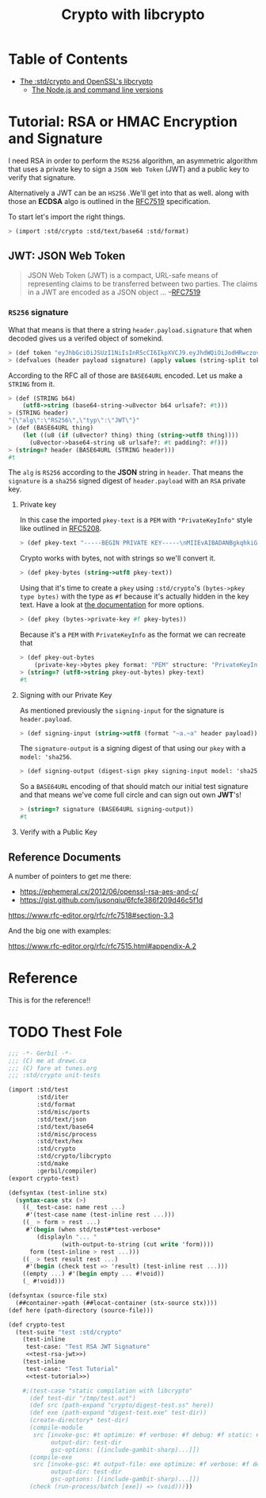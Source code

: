 #+TITLE: Crypto with libcrypto


* Table of Contents
:PROPERTIES:
:TOC:      :include siblings :depth 4
:CUSTOM_ID: table-of-contents
:END:
:CONTENTS:
- [[#the-stdcrypto-and-openssls-libcrypto][The :std/crypto and OpenSSL's libcrypto]]
  - [[#the-nodejs-and-command-line-versions][The Node.js and command line versions]]
:END:

* Tutorial: RSA or HMAC Encryption and Signature
:PROPERTIES:
:EXPORT_FILE_NAME: ../../../doc/tutorials/crypto.md
:END:

I need RSA in order to perform the =RS256= algorithm, an asymmetric
algorithm that uses a private key to sign a =JSON Web Token= (JWT) and
a public key to verify that signature.

Alternatively a JWT can be an =HS256= .We'll get into that as well.
along with those an *ECDSA* algo is outlined in the [[https://datatracker.ietf.org/doc/html/rfc7519][RFC7519]]
specification.

To start let's import the right things.
#+begin_src scheme
  > (import :std/crypto :std/text/base64 :std/format)
#+end_src

** JWT: JSON Web Token

#+begin_quote
JSON Web Token (JWT) is a compact, URL-safe means of representing
claims to be transferred between two parties.  The claims in a JWT are
encoded as a JSON object ...
--[[https://datatracker.ietf.org/doc/html/rfc7519][RFC7519]]
#+end_quote


*** =RS256= signature

What that means is that there a string =header.payload.signature= that
when decoded gives us a verifed object of somekind.

#+begin_src scheme :noweb-ref test-tutorial
  > (def token "eyJhbGciOiJSUzI1NiIsInR5cCI6IkpXVCJ9.eyJhdWQiOiJodHRwczovL2lkZW50aXR5dG9vbGtpdC5nb29nbGVhcGlzLmNvbS9nb29nbGUuaWRlbnRpdHkuaWRlbnRpdHl0b29sa2l0LnYxLklkZW50aXR5VG9vbGtpdCIsImlhdCI6MTc1MjAxNzc2NSwiZXhwIjoxNzUyMDIxMzY1LCJpc3MiOiJmaXJlYmFzZS1hZG1pbnNkay1mYnN2Y0BlbGVjdHJvbmljLWNsYWltcy1tYW5hZ2VyLmlhbS5nc2VydmljZWFjY291bnQuY29tIiwic3ViIjoiZmlyZWJhc2UtYWRtaW5zZGstZmJzdmNAZWxlY3Ryb25pYy1jbGFpbXMtbWFuYWdlci5pYW0uZ3NlcnZpY2VhY2NvdW50LmNvbSIsInVpZCI6IjEifQ.XEBUFxgXvN0etkU1Fd4q7B-uqAVtlkJQOwG_dvj1osxvk6nnnByTO3BTgQgILXNhkPzePh9-LCZc_70VYGbodnzK7VxwjHas5Kg9LXueSdkdXDXwzdB2b1hPoXg95BVBe5iOou5j6g9PlRfrjkL05MIKE9dKuZl8n3Am11LUTijRyc20nWSwS86OmElkiU_XUD_O_r_CyygAUdNxIYkpWZVcbKsFaZpc9rA9Lj8DDLH-l7EeBkywv1Oi7dKd-9HxIYB8vVnp3txNhM6egP293YY9OqKDvOB6lvJ7mKaPTWbpY3PDh6XU4I5HUHKmU8bRReO0ZkPyy8t6oi3HVx_KoQ")
  > (defvalues (header payload signature) (apply values (string-split token #\.)))
#+end_src

According to the RFC all of those are =BASE64URL= encoded. Let us make
a =STRING= from it.

#+begin_src scheme :noweb-ref test-tutorial
  > (def (STRING b64)
      (utf8->string (base64-string->u8vector b64 urlsafe?: #t)))
  > (STRING header)
  "{\"alg\":\"RS256\",\"typ\":\"JWT\"}"
  > (def (BASE64URL thing)
      (let ((u8 (if (u8vector? thing) thing (string->utf8 thing))))
        (u8vector->base64-string u8 urlsafe?: #t padding?: #f)))
  > (string=? header (BASE64URL (STRING header)))
  #t
#+end_src

The =alg= is =RS256= according to the *JSON* string in =header=. That
means the =signature= is a =sha256= signed digest of =header.payload= with an
=RSA= private key.

**** Private key

In this case the imported =pkey-text= is a =PEM= with ="PrivateKeyInfo"= style
like outlined in [[https://datatracker.ietf.org/doc/html/rfc5208][RFC5208]].

#+begin_src scheme :noweb-ref test-tutorial
  > (def pkey-text "-----BEGIN PRIVATE KEY-----\nMIIEvAIBADANBgkqhkiG9w0BAQEFAASCBKYwggSiAgEAAoIBAQDT0U3Pw6EkTaQO\nQFBkcMsTEBeyBibv5NvBvevWvVCF1IN0j1hz3gsudOHbe2Uo9Ncm4HxK7QFrZsh9\nHZcFGALYyGRCqPX2RK/Zg66yqh0rdQdzhTr6JNDI2q63kxfaCzXS6ZIAMJ7XzMT0\nNl+O5V5JK8EO+MegvRrq1lgxBP8OGGhC2G+yC/uilZ43gtCZKioa2uZba0nWa4hX\ngH/DMmNeasLTFFDMcikabDtZSKsxtVa8NIZ0YgpUQkaAMf73vjcBHHKocytFJOBR\nU/uwKUVtkwhDYvAVLJXITIJe91UyJ+57uIEBeEbIGeBEfzrp9SVuwYyIvwr84WHe\n/NMkjTErAgMBAAECgf8LywrYJ7drrMW2YoE1RPEnc1UxhUQWwLzVRsytyU2ZeQgA\nh6Qq6epy9oNaMad/Kj00HSBQHD8UPxDMoK+Q+x1cAcw5eNumnPc0HMVcaQhRVCBu\nLobB/DbO3Wteh1itCKmbEusMZ3NmmmwTqxSS/GrGyWSyKThh1u0A1mX0sdKE3VlU\nkzJsX+WKDENraG7RKXh89d98Vq7bjeSHW6AJr+i16XXgM68obFSpY6EDxz5NtTOt\nJEllJMCLKIlaHLDz08/nZXRvmfEFYjf6+Z2CsffNXUjoi1ECWjEpUN74yPR4C/Rx\nYDIyObg8LIQXrGGXmL1t10DYV2VDVecV+V3hTj0CgYEA8Y8VdUf9Si0mLuxicTj1\nflUKhr/2hAfOvy3KOH74kR4iiC1rBZToFc35xzGeOGuVrF2OVyZrUTvhDFdz8MZ7\nrL1wjadoaiiYIAgL5gMFB846Qhm0gRSSIPzPesYI6oid3vIaQ/yCNwtdmcrUqoyQ\n/uPV/YmrOJy9JVc0P9R2kM0CgYEA4HsL9ph5JJo8g7Rl2eCK8M2VK9vEUK+ka01U\nz9hVXfFkEEZCSF7H3CAk7H3jKKTx2ZXw6G60v+FsRHhL6oLqZgmUMMsVeDydNKyr\nIkw+wGj56JFJXFDYYyvMOOU0Tz4YM0vubrGUycTx9tDE7ZBKAijIrT8J5sa0rcoG\nqFvr6dcCgYEAiWpeSKO1YZchm5v5vHMspLt4C4P0ltNiN7uyyETi3psIBfPgaAJ3\nrL/KEhkV6v643J80NDu03Td1JPIzEIu5G2GBP/Q2H/4L3Fz3d9fL6s7UsXmyB6RO\nJNnspek2dUVWmdecPYTOBsY+bxjFtmfUrEusFllUwBXaO/3JyW3yLRkCgYARvUeN\nvjDclp+vnMLru9Xe/7AJHj3eTnME08CfCC5+1QOeUZ8NTwgmOhgQ5EXeQWKnWjUG\neTEpdKv0oTkGmD/jvmAKlxHkRY36yqZfeH0BAYq2OTz94ZmoBJ8H4/0FQhfxfc+i\nyb/DTh/87DSTvXJLx2NMZY3nwc4naa6rAVCcUwKBgQDW4QP3cPiOpyNUlws0D98L\nAvTJxS1GW4z6jkAfcpArQ9FF5cDva4JkEzjFDSMj69KG0rCFzmbSbAKMUGcne8lh\nNzJ15SNHJ6tBLGsllB0vqv7SWWj4kEWC7snXcNETaCvVzUbV0boQZAcJ7gOSweWw\nErJ9eO6qLxw64/e2dwwDHA==\n-----END PRIVATE KEY-----\n")
#+end_src

Crypto works with bytes, not with strings so we'll convert it.
#+begin_src scheme :noweb-ref test-tutorial
  > (def pkey-bytes (string->utf8 pkey-text))
#+end_src

Using that it's time to create a =pkey= using =:std/crypto='s
=(bytes->pkey type bytes)= with the type as =#f= because it's actually
hidden in the key text. Have a look at [[https://cons.io/reference/std/crypto.html#bytes-to-private-key][the documentation]] for more
options.

#+begin_src scheme :noweb-ref test-tutorial
  > (def pkey (bytes->private-key #f pkey-bytes))
#+end_src

Because it's a =PEM= with =PrivateKeyInfo= as the format we can recreate that 

#+begin_src scheme :noweb-ref test-tutorial
  > (def pkey-out-bytes
      (private-key->bytes pkey format: "PEM" structure: "PrivateKeyInfo"))
  > (string=? (utf8->string pkey-out-bytes) pkey-text)
  #t
#+end_src

**** Signing with our Private Key

As mentioned previously the =signing-input= for the signature is
=header.payload=.

#+begin_src scheme :noweb-ref test-tutorial
  > (def signing-input (string->utf8 (format "~a.~a" header payload)))
#+end_src

The =signature-output= is a signing digest of that using our =pkey=
with a =model: 'sha256=.

#+begin_src scheme :noweb-ref test-tutorial
  > (def signing-output (digest-sign pkey signing-input model: 'sha256))
#+end_src

So a =BASE64URL= encoding of that should match our initial test
signature and that means we've come full circle and can sign out own
*JWT*'s!

#+begin_src scheme :noweb-ref test-tutorial
  > (string=? signature (BASE64URL signing-output))
  #t
#+end_src

**** Verify with a Public Key



** Reference Documents

A number of pointers to get me there:

  - https://ephemeral.cx/2012/06/openssl-rsa-aes-and-c/
  - https://gist.github.com/jusonqiu/6fcfe386f209d46c5f1d

  https://www.rfc-editor.org/rfc/rfc7518#section-3.3

  And the big one with examples:

  https://www.rfc-editor.org/rfc/rfc7515.html#appendix-A.2


* Reference
:PROPERTIES:
:EXPORT_FILE_NAME: reference.md
:END:

This is for the reference!!


* TODO Thest Fole


#+begin_src scheme :noweb yes :tangle ../crypto-test.ss
  ;;; -*- Gerbil -*-
  ;;; (C) me at drewc.ca
  ;;; (C) fare at tunes.org
  ;;; :std/crypto unit-tests

  (import :std/test
          :std/iter
          :std/format
          :std/misc/ports
          :std/text/json
          :std/text/base64
          :std/misc/process
          :std/text/hex
          :std/crypto
          :std/crypto/libcrypto
          :std/make
          :gerbil/compiler)
  (export crypto-test)

  (defsyntax (test-inline stx)
    (syntax-case stx (>)
      ((_ test-case: name rest ...)
       #'(test-case name (test-inline rest ...)))
      ((_ > form > rest ...)
       #'(begin (when std/test#*test-verbose*
  		  (displayln "... "
  			     (with-output-to-string (cut write 'form))))
  		form (test-inline > rest ...)))
      ((_ > test result rest ...)
       #'(begin (check test => 'result) (test-inline rest ...)))
      ((empty ...) #'(begin empty ... #!void))
      (_ #!void)))

  (defsyntax (source-file stx)
    (##container->path (##locat-container (stx-source stx))))
  (def here (path-directory (source-file)))

  (def crypto-test
    (test-suite "test :std/crypto"
      (test-inline
       test-case: "Test RSA JWT Signature"
       <<test-rsa-jwt>>)
      (test-inline
       test-case: "Test Tutorial"
       <<test-tutorial>>)

      #;(test-case "static compilation with libcrypto"
        (def test-dir "/tmp/test.out")
        (def src (path-expand "crypto/digest-test.ss" here))
        (def exe (path-expand "digest-test.exe" test-dir))
        (create-directory* test-dir)
        (compile-module
         src [invoke-gsc: #t optimize: #f verbose: #f debug: #f static: #t
              output-dir: test-dir
              gsc-options: [(include-gambit-sharp)...]])
        (compile-exe
         src [invoke-gsc: #t output-file: exe optimize: #f verbose: #f debug: #f static: #t
              output-dir: test-dir
              gsc-options: [(include-gambit-sharp)...]])
        (check (run-process/batch [exe]) => (void)))))
        
  		 
     


#+end_src
